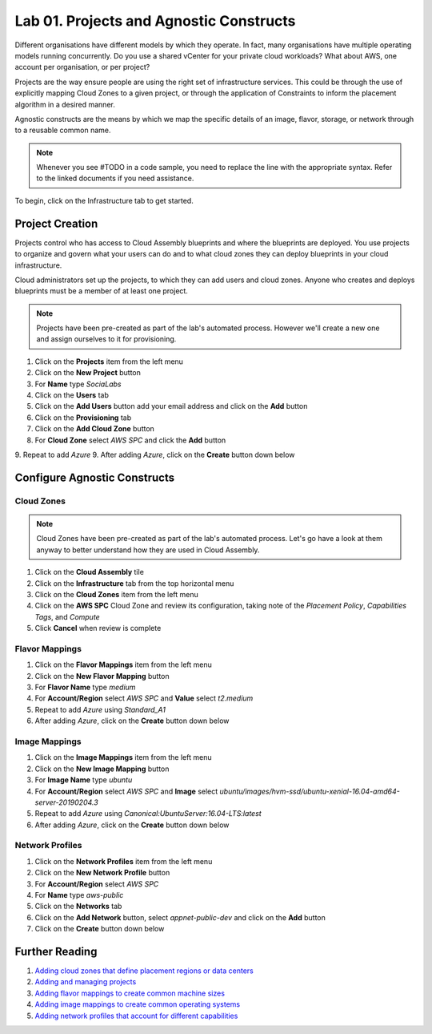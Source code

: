 Lab 01. Projects and Agnostic Constructs
****************************************

Different organisations have different models by which they operate. In fact, many organisations have multiple operating models running concurrently. Do you use a shared vCenter for your private cloud workloads? What about AWS, one account per organisation, or per project?

Projects are the way ensure people are using the right set of infrastructure services. This could be through the use of explicitly mapping Cloud Zones to a given project, or through the application of Constraints to inform the placement algorithm in a desired manner.

Agnostic constructs are the means by which we map the specific details of an image, flavor, storage, or network through to a reusable common name.


.. code-block:: json
   :linenos:

   {
    "toilet": {
      "singapore": "wash room",
      "australia": "dunny",
      "america": "does anyone care?",
      "england": "loo"
    }
   }


.. note:: Whenever you see #TODO in a code sample, you need to replace the line with the appropriate syntax. Refer to the linked documents if you need assistance.

To begin, click on the Infrastructure tab to get started.

Project Creation
================

Projects control who has access to Cloud Assembly blueprints and where the blueprints are deployed. You use projects to organize and govern what your users can do and to what cloud zones they can deploy blueprints in your cloud infrastructure.

Cloud administrators set up the projects, to which they can add users and cloud zones. Anyone who creates and deploys blueprints must be a member of at least one project.

.. note:: Projects have been pre-created as part of the lab's automated process. However we'll create a new one and assign ourselves to it for provisioning.

1.  Click on the **Projects** item from the left menu
2.  Click on the **New Project** button
3.  For **Name** type *SociaLabs*
4.  Click on the **Users** tab
5.  Click on the **Add Users** button add your email address and click on the **Add** button
6.  Click on the **Provisioning** tab
7.  Click on the **Add Cloud Zone** button
8.  For **Cloud Zone** select *AWS SPC* and click the **Add** button
9.  Repeat to add *Azure*
9.  After adding *Azure*, click on the **Create** button down below

Configure Agnostic Constructs
=============================

Cloud Zones
-----------

.. note:: Cloud Zones have been pre-created as part of the lab's automated process. Let's go have a look at them anyway to better understand how they are used in Cloud Assembly.

1.  Click on the **Cloud Assembly** tile
2.  Click on the **Infrastructure** tab from the top horizontal menu
3.  Click on the **Cloud Zones** item from the left menu
4.  Click on the **AWS SPC** Cloud Zone and review its configuration, taking note of the *Placement Policy*, *Capabilities Tags*, and *Compute*
5.  Click **Cancel** when review is complete

Flavor Mappings
---------------

1.  Click on the **Flavor Mappings** item from the left menu
2.  Click on the **New Flavor Mapping** button
3.  For **Flavor Name** type *medium*
4.  For **Account/Region** select *AWS SPC* and **Value** select *t2.medium*
5.  Repeat to add *Azure* using *Standard_A1*
6.  After adding *Azure*, click on the **Create** button down below

Image Mappings
--------------

1.  Click on the **Image Mappings** item from the left menu
2.  Click on the **New Image Mapping** button
3.  For **Image Name** type *ubuntu*
4.  For **Account/Region** select *AWS SPC* and **Image** select *ubuntu/images/hvm-ssd/ubuntu-xenial-16.04-amd64-server-20190204.3*
5.  Repeat to add *Azure* using *Canonical:UbuntuServer:16.04-LTS:latest*
6.  After adding *Azure*, click on the **Create** button down below

Network Profiles
----------------

1.  Click on the **Network Profiles** item from the left menu
2.  Click on the **New Network Profile** button
3.  For **Account/Region** select *AWS SPC*
4.  For **Name** type *aws-public*
5.  Click on the **Networks** tab
6.  Click on the **Add Network** button, select *appnet-public-dev* and click on the **Add** button
7.  Click on the **Create** button down below

Further Reading
================
1.  `Adding cloud zones that define placement regions or data centers <https://docs.vmware.com/en/VMware-Cloud-Assembly/services/Using-and-Managing/GUID-87FF38A3-CEAD-4B15-BC85-07568EA4CF1C.html>`__
2.  `Adding and managing projects <https://docs.vmware.com/en/VMware-Cloud-Assembly/services/Using-and-Managing/GUID-082C0945-4A69-4847-9EA3-D11A332FA6D2.html>`__
3.  `Adding flavor mappings to create common machine sizes <https://docs.vmware.com/en/VMware-Cloud-Assembly/services/Using-and-Managing/GUID-C8DEE9D3-A55A-4720-B123-C2640C74CB5E.html>`__
4.  `Adding image mappings to create common operating systems <https://docs.vmware.com/en/VMware-Cloud-Assembly/services/Using-and-Managing/GUID-E8F94989-C006-4D9D-9536-F85EB0B53512.html>`__
5.  `Adding network profiles that account for different capabilities <https://docs.vmware.com/en/VMware-Cloud-Assembly/services/Using-and-Managing/GUID-5E3523F9-3995-46E1-9C72-04F81CD02AAF.html>`__
